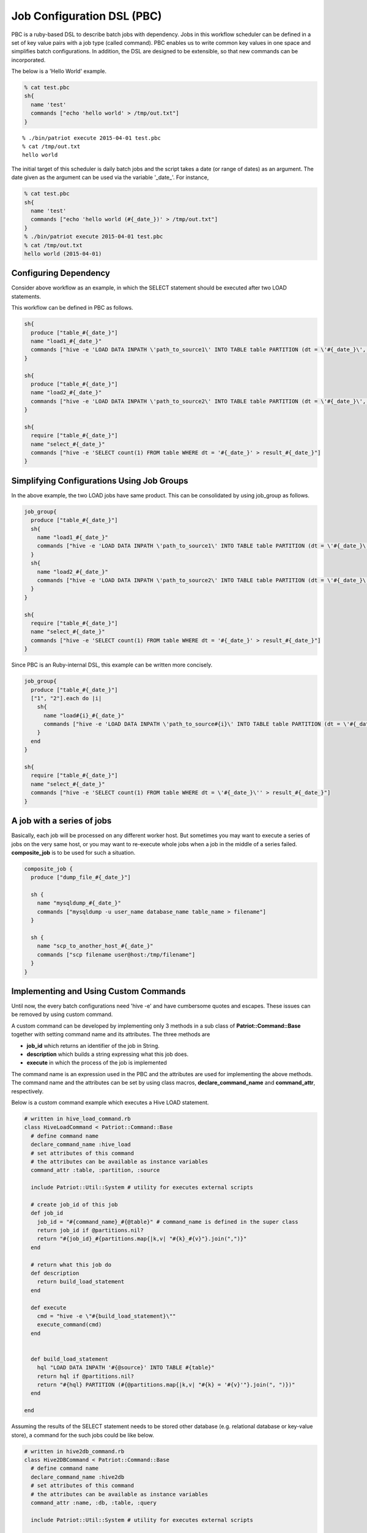 ============================
Job Configuration DSL (PBC)
============================

PBC is a ruby-based DSL to describe batch jobs with dependency.
Jobs in this workflow scheduler can be defined in a set of key value
pairs with a job type (called command).
PBC enables us to write common key values in one space and simplifies
batch configurations.
In addition, the DSL are designed to be extensible, so that new commands can be incorporated.


The below is a 'Hello World' example.

.. code-block:: ruby

  % cat test.pbc
  sh{
    name 'test'
    commands ["echo 'hello world' > /tmp/out.txt"]
  }

::

  % ./bin/patriot execute 2015-04-01 test.pbc
  % cat /tmp/out.txt
  hello world

The initial target of this scheduler is daily batch jobs and the script takes a date (or range of dates) as an argument.
The date given as the argument can be used via the variable '_date_'.
For instance,

.. code-block:: ruby

  % cat test.pbc
  sh{
    name 'test'
    commands ["echo 'hello world (#{_date_})' > /tmp/out.txt"]
  }
  % ./bin/patriot execute 2015-04-01 test.pbc
  % cat /tmp/out.txt
  hello world (2015-04-01)

Configuring Dependency
========================

.. image:: images/pbc_example.png

Consider above workflow as an example, in which the SELECT statement
should be executed after two LOAD statements.

This workflow can be defined in PBC as follows.

.. code-block:: ruby

  sh{
    produce ["table_#{_date_}"]
    name "load1_#{_date_}"
    commands ["hive -e 'LOAD DATA INPATH \'path_to_source1\' INTO TABLE table PARTITION (dt = \'#{_date_}\', type = \'1\')"]
  }

  sh{
    produce ["table_#{_date_}"]
    name "load2_#{_date_}"
    commands ["hive -e 'LOAD DATA INPATH \'path_to_source2\' INTO TABLE table PARTITION (dt = \'#{_date_}\', type = \'2\')"]
  }

  sh{
    require ["table_#{_date_}"]
    name "select_#{_date_}"
    commands ["hive -e 'SELECT count(1) FROM table WHERE dt = '#{_date_}' > result_#{_date_}"]
  }

Simplifying Configurations Using Job Groups
=============================================

In the above example, the two LOAD jobs have same product.
This can be consolidated by using job_group as follows.

.. code-block:: ruby

  job_group{
    produce ["table_#{_date_}"]
    sh{
      name "load1_#{_date_}"
      commands ["hive -e 'LOAD DATA INPATH \'path_to_source1\' INTO TABLE table PARTITION (dt = \'#{_date_}\', type = \'1\')"]
    }
    sh{
      name "load2_#{_date_}"
      commands ["hive -e 'LOAD DATA INPATH \'path_to_source2\' INTO TABLE table PARTITION (dt = \'#{_date_}\', type = \'2\')"]
    }
  }

  sh{
    require ["table_#{_date_}"]
    name "select_#{_date_}"
    commands ["hive -e 'SELECT count(1) FROM table WHERE dt = '#{_date_}' > result_#{_date_}"]
  }

Since PBC is an Ruby-internal DSL, this example can be written more concisely.

.. code-block:: ruby

  job_group{
    produce ["table_#{_date_}"]
    ["1", "2"].each do |i|
      sh{
        name "load#{i}_#{_date_}"
        commands ["hive -e 'LOAD DATA INPATH \'path_to_source#{i}\' INTO TABLE table PARTITION (dt = \'#{_date_}\', type = \'#{i}\')"]
      }
    end
  }

  sh{
    require ["table_#{_date_}"]
    name "select_#{_date_}"
    commands ["hive -e 'SELECT count(1) FROM table WHERE dt = \'#{_date_}\'' > result_#{_date_}"]
  }

A job with a series of jobs
===========================

Basically, each job will be processed on any different worker host.
But sometimes you may want to execute a series of jobs on the very same host, or you may want to re-execute whole jobs when a job in the middle of a series failed.
**composite_job** is to be used for such a situation.

.. code-block:: ruby

  composite_job {
    produce ["dump_file_#{_date_}"]

    sh {
      name "mysqldump_#{_date_}"
      commands ["mysqldump -u user_name database_name table_name > filename"]
    }

    sh {
      name "scp_to_another_host_#{_date_}"
      commands ["scp filename user@host:/tmp/filename"]
    }
  }

Implementing and Using Custom Commands
=========================================

Until now, the every batch configurations need 'hive -e' and have
cumbersome quotes and escapes.
These issues can be removed by using custom command.

A custom command can be developed by implementing only 3 methods in a sub class of **Patriot::Command::Base** together with setting command name and its attributes.
The three methods are

* **job_id** which returns an identifier of the job in String.
* **description** which builds a string expressing what this job does.
* **execute** in which the process of the job is implemented

The command name is an expression used in the PBC and the attributes are used for implementing the above methods. The command name and the attributes can be set by using class macros, **declare\_command\_name** and **command_attr**, respectively.

Below is a custom command example which executes a Hive LOAD statement.

.. code-block:: ruby

  # written in hive_load_command.rb
  class HiveLoadCommand < Patriot::Command::Base
    # define command name
    declare_command_name :hive_load
    # set attributes of this command
    # the attributes can be available as instance variables
    command_attr :table, :partition, :source

    include Patriot::Util::System # utility for executes external scripts

    # create job_id of this job
    def job_id
      job_id = "#{command_name}_#{@table}" # command_name is defined in the super class
      return job_id if @partitions.nil?
      return "#{job_id}_#{partitions.map{|k,v| "#{k}_#{v}"}.join(",")}"
    end

    # return what this job do
    def description
      return build_load_statement
    end

    def execute
      cmd = "hive -e \"#{build_load_statement}\""
      execute_command(cmd)
    end


    def build_load_statement
      hql "LOAD DATA INPATH '#{@source}' INTO TABLE #{table}"
      return hql if @partitions.nil?
      return "#{hql} PARTITION (#{@partitions.map{|k,v| "#{k} = '#{v}'"}.join(", ")})"
    end

  end

Assuming the results of the SELECT statement needs to be stored other database (e.g. relational database or key-value store), a command for the such jobs could be like below.

.. code-block:: ruby

  # written in hive2db_command.rb
  class Hive2DBCommand < Patriot::Command::Base
    # define command name
    declare_command_name :hive2db
    # set attributes of this command
    # the attributes can be available as instance variables
    command_attr :name, :db, :table, :query

    include Patriot::Util::System # utility for executes external scripts

    # create job_id of this job
    def job_id
      return "#{command_name}_#{@name}_#{@db}_#{@table}"
    end

    # return what this job do
    def description
      return @query
    end

    def execute
      # execute_command return path to a file
      # in which the content of stdout is stored.
      so = execute_command(cmd)
      File.open(so) do |results|
        results.each do |result|
          # insert result to @db.@table
        end
      end
    end

  end

These command can be integrated by putting file in the plugins directory and set init.rb and patriot.ini to load the commands.

::

  mkdir -p ${INSTALL_DIR}/plugins/my_custom_commands/lib
  cp hive_load_command.rb ${INSTALL_DIR}/plugins/my_custom_commands/lib
  cp hive2db_command.rb ${INSTALL_DIR}/plugins/my_custom_commands/lib
  vi ${INSTALL_DIR}/plugins/my_custom_commands/init.rb
  cat ${INSTALL_DIR}/plugins/my_custom_commands/init.rb
  require 'patriot'
  require 'hive_load_command'
  require 'hive2db_command'

  vi ${INSTALL_DIR}/config/patriot.ini
  ...
  plugins=my_custom_commands,patriot-mysql2-client
  ...


By using the custom commands, the configurations can be written as below.

.. code-block:: ruby

  job_group{
    produce ["table_#{_date_}"]
    ["1", "2"].each do |i|
      hive_load{
        table 'table'
        partition 'dt' => _date_, 'type' => i
        source "path_to_source#{i}"
      }
    end
  }

  hive2db{
    require ["table_#{_date_}"]
    name "select_#{_date_}"
    db 'dbname'
    table 'tablename'
    query "SELECT count(1) FROM table WHERE dt = '#{_date_}'"
  }

Creating Scheduled Jobs
=======================

Jobs can be scheduled like cron.
There are several ways to set scheduled jobs.

Cron Like Format
----------------

To set jobs to execute at 1 a.m. every day, write the following line anywhere in the pbc file.
The format is as same as cron format.

.. code-block:: ruby

  #interval 0 1 * * *

Other formats
----------------

To set jobs at the end of months, write the following line anywhere in the pbc files.
The job with this configuration will be processed only when registered with a date argument of a last day of a month.

.. code-block:: ruby

  #interval end_of_every_month

To set jobs at specific date, add **exec_date** option to any command, job_group or composite_job.
The configuration can be written as below.

.. code-block:: ruby

  sh{
    name 'test'
    commands ["echo 'hello world' > /tmp/out.txt"]
    exec_date '2015-07-30'
  }

To set jobs at specific time, add **start_after** option to any command, job_group or composite_job.
The configuration can be written as below.

.. code-block:: ruby

  sh{
    name 'test'
    commands ["echo 'hello world' > /tmp/out.txt"]
    start_after '01:30:00'
  }

**exec_date** and **start_after** can be used together or separately.
If only **exec_date** is used, the execute time is set to 00:00:00.
And if only **start_after** is used, the execute date is set to the day after given target date.

Other Configuration Options
===========================

Priority
---------

Priority can be set by using **priority** in each job or job group.
Jobs in JobStore are sorted by the priority in ascending order.
Therefore, jobs with lower priority value are preferentially fetched.

.. code-block:: ruby

  sh{
    priority 0
    name 'high'
    commands ["echo 'higher priority'"]
  }
  sh{
    priority 10
    name 'low'
    commands ["echo 'lower priority'"]
  }

Skip / Suspend
----------------

Jobs can be skipped or suspended when they should not be executed automatically.
Each state can be set by putting **skip** or **suspend**, respectively

.. code-block:: ruby

  sh{
    skip
    name 'skip'
    commands ["echo 'skipped'"]
  }
  sh{
    suspend
    name 'suspend'
    commands ["echo 'suspended'"]
  }

Limiting Node/Host
----------------------

When a job should be run on a certain host, this can be achieved by setting **exec_host** or **exec_node**.
The **exec_host** limits the host where the job is executed (limited by hostname).
Jobs with **exec_node** are only executed by threads labeled with the configured labels (see :doc:`system configuration <config>`).

.. code-block:: ruby

  sh{
    exec_host 'hosts1'
    name 'host'
    commands ["echo 'executed on host1'"]
  }
  sh{
    exec_node 'node1'
    name 'node'
    commands ["echo 'execute by a thread labeled with node1'"]
  }

Retry
----------------------

Jobs can be configured to be retried in case of a failure.
In the retry configuration, retry interval and the number of retries can be configured.

.. code-block:: ruby

  sh{
    retrial 'count' => 3, 'interval' => 3600
    name 'retry'
    commands ["echo 'retry 3 time at intervals of 1 hour'"]
  }

Mail Notification
----------------------

To send a mail when a job finished, **mail_notification** should be set to the job.
For using this functionality, SMTP should be configured on the host where the worker process is running.

.. code-block:: ruby

  sh{
    mail_notification 'to' => test@test.com, 'on' => 'failed'
    name 'mail'
    commands ["echo 'notify failure'"]
  }
  sh{
    mail_notification 'to' => test@test.com, 'on' => 'succeeded'
    name 'mail'
    commands ["echo 'notify success'"]
  }

Slack Notification
----------------------

To send a slack message when a job finished, **slack_notification** should be set to the job.

.. code-block:: ruby

  vi ${INSTALL_DIR}/config/patriot.ini
  ...
  slack.notification.somename.url=https://hooks.slack.com/services/xxx/xxx/xxxxxx
  ...

  sh{
    slack_notification \
      'api_key' => 'somename',
      'channel' => slack_channel,
      'username' => username(any),
      'on' => 'failed'
    name 'slack_notification'
    commands ["echo 'notify failure'"]
  }
  sh{
    slack_notification \
      'api_key' => 'somename',
      'channel' => slack_channel,
      'username' => username(any),
      'on' => ['succeeded', 'failed']
    retrial 'count' => 3, 'interval' => 1800
    name 'slack_notification'
    commands ["echo 'notify success or failure'"]
  }
